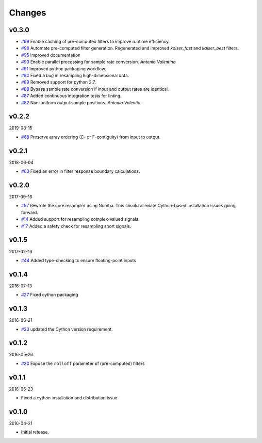 Changes
-------

v0.3.0
~~~~~~

- `#99 <https://github.com/bmcfee/resampy/issues/99>`_ Enable caching of pre-computed filters to improve runtime efficiency.
- `#98 <https://github.com/bmcfee/resampy/issues/98>`_ Automate pre-computed filter generation.  Regenerated and improved `kaiser_fast` and `kaiser_best` filters.
- `#95 <https://github.com/bmcfee/resampy/issues/95>`_ Improved documentation
- `#93 <https://github.com/bmcfee/resampy/issues/93>`_ Enable parallel processing for sample rate conversion. *Antonio Valentino*
- `#91 <https://github.com/bmcfee/resampy/issues/91>`_ Improved python packaging workflow.
- `#90 <https://github.com/bmcfee/resampy/issues/90>`_ Fixed a bug in resampling high-dimensional data.
- `#89 <https://github.com/bmcfee/resampy/issues/89>`_ Removed support for python 2.7.
- `#88 <https://github.com/bmcfee/resampy/issues/88>`_ Bypass sample rate conversion if input and output rates are identical.
- `#87 <https://github.com/bmcfee/resampy/issues/87>`_ Added continuous integration tests for linting.
- `#82 <https://github.com/bmcfee/resampy/issues/82>`_ Non-uniform output sample positions. *Antonio Valentio*

v0.2.2
~~~~~~
2019-08-15

- `#68 <https://github.com/bmcfee/resampy/issues/68>`_ Preserve array ordering (C- or F-contiguity) from input to output.

v0.2.1
~~~~~~
2018-06-04

- `#63 <https://github.com/bmcfee/resampy/issues/63>`_ Fixed an error in filter response boundary calculations.

v0.2.0
~~~~~~
2017-09-16

- `#57 <https://github.com/bmcfee/resampy/issues/57>`_ Rewrote the core resampler using Numba. This should alleviate Cython-based installation issues going forward.
- `#14 <https://github.com/bmcfee/resampy/issues/14>`_ Added support for resampling complex-valued signals.
- `#17 <https://github.com/bmcfee/resampy/issues/17>`_ Added a safety check for resampling short signals.

v0.1.5
~~~~~~
2017-02-16

- `#44 <https://github.com/bmcfee/resampy/issues/44>`_ Added type-checking to ensure floating-point inputs

v0.1.4
~~~~~~
2016-07-13

- `#27 <https://github.com/bmcfee/resampy/pull/27>`_ Fixed cython packaging

v0.1.3
~~~~~~
2016-06-21

- `#23 <https://github.com/bmcfee/resampy/pull/23>`_ updated the Cython version requirement.

v0.1.2
~~~~~~
2016-05-26

- `#20 <https://github.com/bmcfee/resampy/pull/20>`_ Expose the ``rolloff`` parameter of (pre-computed) filters

v0.1.1
~~~~~~
2016-05-23

- Fixed a cython installation and distribution issue

v0.1.0
~~~~~~
2016-04-21

- Initial release.
